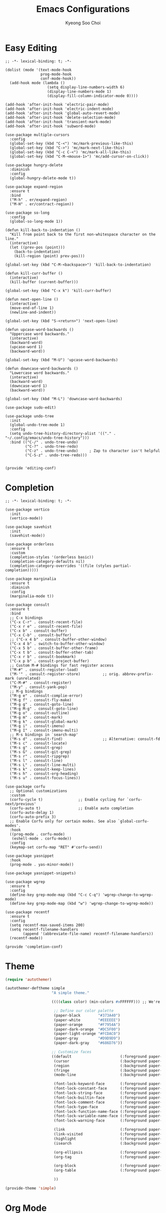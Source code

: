 #+TITLE: Emacs Configurations
#+AUTHOR: Kyeong Soo Choi
#+STARTUP: overview
#+PROPERTY: header-args :emacs-lisp :mkdirp yes :results none


* Easy Editing

#+begin_src elisp :tangle ~/.emacs.d/elisp/editing-conf.el
  ;; -*- lexical-binding: t; -*-

  (dolist (mode '(text-mode-hook
                  prog-mode-hook
                  conf-mode-hook))
    (add-hook mode (lambda ()
                     (setq display-line-numbers-width 6)
                     (display-line-numbers-mode 1)
                     (display-fill-column-indicator-mode 0))))

  (add-hook 'after-init-hook 'electric-pair-mode)
  (add-hook 'after-init-hook 'electric-indent-mode)
  (add-hook 'after-init-hook 'global-auto-revert-mode)
  (add-hook 'after-init-hook 'delete-selection-mode)
  (add-hook 'after-init-hook 'transient-mark-mode)
  (add-hook 'after-init-hook 'subword-mode)

  (use-package multiple-cursors
    :config
    (global-set-key (kbd "C-<") 'mc/mark-previous-like-this)
    (global-set-key (kbd "C->") 'mc/mark-next-like-this)
    (global-set-key (kbd "C-c C-<") 'mc/mark-all-like-this)
    (global-set-key (kbd "C-M-<mouse-1>") 'mc/add-cursor-on-click))

  (use-package hungry-delete
    :diminish
    :config
    (global-hungry-delete-mode t))

  (use-package expand-region
    :ensure t
    :bind
    ("M-h" . er/expand-region)
    ("M-H" . er/contract-region))

  (use-package so-long
    :config
    (global-so-long-mode 1))

  (defun kill-back-to-indentation ()
    "Kill from point back to the first non-whitespace character on the line."
    (interactive)
    (let ((prev-pos (point)))
      (back-to-indentation)
      (kill-region (point) prev-pos)))

  (global-set-key (kbd "C-M-<backspace>") 'kill-back-to-indentation)

  (defun kill-curr-buffer ()
    (interactive)
    (kill-buffer (current-buffer)))

  (global-set-key (kbd "C-x k") 'kill-curr-buffer)

  (defun next-open-line ()
    (interactive)
    (move-end-of-line 1)
    (newline-and-indent))

  (global-set-key (kbd "S-<return>") 'next-open-line)

  (defun upcase-word-backwards ()
    "Uppercase word backwards."
    (interactive)
    (backward-word)
    (upcase-word 1)
    (backward-word))

  (global-set-key (kbd "M-U") 'upcase-word-backwards)

  (defun downcase-word-backwards ()
    "Lowercase word backwards."
    (interactive)
    (backward-word)
    (downcase-word 1)
    (backward-word))

  (global-set-key (kbd "M-L") 'downcase-word-backwards)

  (use-package sudo-edit)

  (use-package undo-tree
    :init
    (global-undo-tree-mode 1)
    :config
    (setq undo-tree-history-directory-alist '(("." . "~/.config/emacs/undo-tree-history")))
    :bind (("C-/" . undo-tree-undo)
           ("C-?" . undo-tree-redo)
           ("C-z" . undo-tree-undo)     ; Zap to character isn't helpful
           ("C-S-z" . undo-tree-redo)))


  (provide 'editing-conf)
#+end_src

* Completion

#+begin_src elisp :tangle ~/.emacs.d/elisp/completion-conf.el
  ;; -*- lexical-binding: t; -*-

  (use-package vertico
    :init
    (vertico-mode))

  (use-package savehist
    :init
    (savehist-mode))

  (use-package orderless
    :ensure t
    :custom
    (completion-styles '(orderless basic))
    (completion-category-defaults nil)
    (completion-category-overrides '((file (styles partial-completion)))))

  (use-package marginalia
    :ensure t
    :diminish
    :config
    (marginalia-mode t))

  (use-package consult
    :ensure t
    :bind
    ;; C-x bindings
    ("C-x C-r" . consult-recent-file)
    ("C-x r e" . consult-recent-file)
    ("C-x b" . consult-buffer)
    ("C-x C-b" . consult-buffer)
    ;; ("C-x 4 b" . consult-buffer-other-window)
    ("C-x 4 b" . switch-to-buffer-other-window)
    ("C-x 5 b" . consult-buffer-other-frame)
    ("C-x t b" . consult-buffer-other-tab)
    ("C-x r b" . consult-bookmark)
    ("C-x p b" . consult-project-buffer)
    ;; Custom M-# bindings for fast register access
    ("M-#" . consult-register-load)
    ("M-'" . consult-register-store)          ;; orig. abbrev-prefix-mark (unrelated)
    ("C-M-#" . consult-register)
    ("M-y" . consult-yank-pop)
    ;; M-g bindings
    ("M-g e" . consult-complie-error)
    ("M-g f" . consult-fly-make)
    ("M-g g" . consult-goto-line)
    ("M-g M-g" . consult-goto-line)
    ("M-g o" . consult-outline)
    ("M-g m" . consult-mark)
    ("M-g k" . consult-global-mark)
    ("M-g i" . consult-imenu)
    ("M-g I" . consult-imenu-multi)
    ;; M-s bindings in `search-map'
    ("M-s d" . consult-find)                  ;; Alternative: consult-fd
    ("M-s c" . consult-locate)
    ("M-s g" . consult-grep)
    ("M-s G" . consult-git-grep)
    ("M-s r" . consult-ripgrep)
    ("M-s l" . consult-line)
    ("M-s L" . consult-line-multi)
    ("M-s k" . consult-keep-lines)
    ("M-s h" . consult-org-heading)
    ("M-s u" . consult-focus-lines))

  (use-package corfu
    ;; Optional customizations
    :custom
    (corfu-cycle t)                ;; Enable cycling for `corfu-next/previous'
    (corfu-auto t)                 ;; Enable auto completion
    (corfu-auto-delay 1)
    (corfu-auto-prefix 3)
    ;; Enable Corfu only for certain modes. See also `global-corfu-modes'.
    :hook
    ((prog-mode . corfu-mode)
     (eshell-mode . corfu-mode))
    :config
    (keymap-set corfu-map "RET" #'corfu-send))

  (use-package yasnippet
    :hook
    (prog-mode . yas-minor-mode))

  (use-package yasnippet-snippets)

  (use-package wgrep
    :ensure t
    :config
    (define-key grep-mode-map (kbd "C-c C-q") 'wgrep-change-to-wgrep-mode)
    (define-key grep-mode-map (kbd "w") 'wgrep-change-to-wgrep-mode))

  (use-package recentf
    :ensure t
    :config
    (setq recentf-max-saved-items 200)
    (setq recentf-filename-handlers
          (append '(abbreviate-file-name) recentf-filename-handlers))
    (recentf-mode))

  (provide 'completion-conf)
#+end_src

* Theme

#+begin_src emacs-lisp :tangle ~/.emacs.d/simple-theme.el
  (require 'autothemer)

  (autothemer-deftheme simple
                       "A simple theme."

                       ((((class color) (min-colors #xFFFFFF))) ;; We're only concerned with graphical Emacs

                        ;; Define our color palette
                        (paper-black        "#373A40")
                        (paper-white        "#EEEEEE")
                        (paper-orange       "#F7954A")
                        (paper-dark-orange  "#DC5F00")
                        (paper-light-orange "#FCDAC0")
                        (paper-gray         "#D9D9D9")
                        (paper-dark-gray    "#686D76"))

                       ;; Customize faces
                       ((default                      (:foreground paper-white :background paper-black))
                        (cursor                       (:background paper-dark-orange))
                        (region                       (:background paper-dark-gray))
                        (fringe                       (:background paper-black))
                        (mode-line                    (:background paper-black))

                        (font-lock-keyword-face       (:foreground paper-white :weight 'regular))
                        (font-lock-constant-face      (:foreground paper-white :weight 'regular))
                        (font-lock-string-face        (:foreground paper-gray))
                        (font-lock-builtin-face       (:foreground paper-white))
                        (font-lock-comment-face       (:foreground paper-dark-gray))
                        (font-lock-type-face          (:foreground paper-white))
                        (font-lock-function-name-face (:foreground paper-white :weight 'light))
                        (font-lock-variable-name-face (:foreground paper-white :weight 'light))
                        (font-lock-warning-face       (:foreground paper-white :weight 'light))

                        (link                         (:foreground paper-light-orange :underline t))
                        (link-visited                 (:foreground paper-gray :underline t))
                        (highlight                    (:foreground paper-white :background paper-dark-gray :underline t))
                        (isearch                      (:background paper-gray))

                        (org-ellipsis                 (:foreground paper-dark-gray))
                        (org-tag                      (:foreground paper-dark-gray :height 0.95))

                        (org-block                    (:foreground paper-gray))
                        (org-table                    (:foreground paper-white))

                        ))

  (provide-theme 'simple)
#+end_src

* Org Mode

#+begin_src elisp :tangle ~/.emacs.d/elisp/org-conf.el
  ;; -*- lexical-binding: t; -*-

  (use-package org
    :pin org
    :commands (org-capture org-agenda)
    :config
    (display-line-numbers-mode 0)
    (setq org-agenda-start-with-log-mode t
          org-catch-invisible-edits 'show
          org-edit-timestamp-down-means-later t
          org-export-coding-system 'utf-8
          org-export-kill-product-buffer-when-displayed t
          org-fast-tag-selection-single-key 'expert
          org-hide-emphasis-markers t
          org-html-validation-link nil
          org-image-actual-width '(450)
          org-log-done 'time
          org-log-into-drawer t
          org-pretty-entities nil
          org-startup-indented nil
          org-startup-with-inline-images t
          org-tags-column 80))

  ;; Lots of stuff from http://doc.norang.ca/org-mode.html
  (with-eval-after-load 'org
    (require 'org-tempo)
    (add-to-list 'org-structure-template-alist '("txt" . "src text"))
    (add-to-list 'org-structure-template-alist '("sh" . "src shell"))
    (add-to-list 'org-structure-template-alist '("el" . "src emacs-lisp"))
    (add-to-list 'org-structure-template-alist '("py" . "src python"))
    (add-to-list 'org-structure-template-alist '("js" . "src javascript"))
    (add-to-list 'org-structure-template-alist '("ts" . "src typescript"))
    (add-to-list 'org-structure-template-alist '("java" . "src java"))
    (add-to-list 'org-structure-template-alist '("sql" . "src sql"))
    (add-to-list 'org-structure-template-alist '("rust" . "src rust"))

    (org-babel-do-load-languages
     'org-babel-load-languages
     (seq-filter
      (lambda (pair)
        (locate-library (concat "ob-" (symbol-name (car pair)))))
      '((dot . t)
        (gnuplot . t)
        (latex . t)
        (python . t)
        (javascript . t)
        (typescript . t)
        (shell . t)
        (sql . t)
        (sqlite . t)))))

  (use-package org-appear
    :hook
    (org-mode . org-appear-mode)
    :config
    (setq org-appear-autoemphasis t)
    (setq org-appear-autolinks t)
    (setq org-appear-autosubmarkers t)
    (setq org-appear-autoentities t)
    (setq org-appear-autokeywords t)
    (setq org-appear-inside-latex t)
    (setq org-appear-delay 0.0)
    (setq org-appear-trigger 'always))

  ;; (use-package org-fragtog
  ;;   :after org
  ;;   :hook
  ;;   (org-mode . org-fragtog-mode)
  ;;   :custom
  ;;   (org-startup-with-latex-preview nil)
  ;;   (org-format-latex-options
  ;;    (plist-put org-format-latex-options :scale 2)
  ;;    (plist-put org-format-latex-options :foreground 'auto)
  ;;    (plist-put org-format-latex-options :background 'auto)))

  (defun handle-org-hook ()
    (setq-local electric-pair-inhibit-predicate `(lambda (c)
                                                   (if (char-equal c ?<) t (,electric-pair-inhibit-predicate c)))))

  (defun handle-org-after-save-hook ()
    (message "%s" (buffer-file-name))
    (message "%s" (expand-file-name "~/Projects/k-org-site/content/configs.org"))
    (if (string-equal (buffer-file-name) (expand-file-name "~/Projects/k-org-site/content/configs.org"))
        (org-babel-tangle)))

  (add-hook 'org-mode-hook #'handle-org-hook)
  (add-hook 'after-save-hook #'handle-org-after-save-hook)

  (provide 'org-conf)
#+end_src

* Note Taking

#+begin_src elisp :tangle ~/.emacs.d/elisp/note-conf.el
  ;; -*- lexical-binding: t; -*-

  (use-package denote
    :custom
    (denote-sort-keywords t)
    :hook
    (dired-mode . denote-dired-mode)
    :init
    (require 'denote-org-extras))

  (use-package consult-notes
    :init
    (consult-notes-denote-mode))

  (provide 'note-conf)
#+end_src

* Programming Languages

#+begin_src emacs-lisp :tangle ~/.emacs.d/elisp/lang-conf.el
  ;; -*- lexical-binding: t; -*-

  (use-package eglot
    :defer t
    :hook
    (c-mode . eglot-ensure)
    (mhtml-mode . eglot-ensure)
    (python-mode . eglot-ensure)
    (javascript-mode . eglot-ensure)
    (js-mode . eglot-ensure)
    (typescript-ts-mode . eglot-ensure))

  (use-package tree-sitter)
  (use-package treesit-auto
    :config
    (treesit-auto-add-to-auto-mode-alist 'all))
  ;; (use-package tree-sitter-langs)

  (use-package ielm
    :init
    (add-hook 'ielm-mode-hook 'turn-on-eldoc-mode))

  (use-package flycheck
    :init
    (add-hook 'after-init-hook 'global-flycheck-mode)
    :config
    (setq-default flycheck-disabled-checkers '(emacs-lisp-checkdoc)))

  (use-package eldoc
    :init  (setq eldoc-idle-delay 0.1))

  ;; use pyvenv-activate/deactivate
  (use-package pyvenv)


  (provide 'lang-conf)
#+end_src

** Python

*** Ubuntu

#+begin_src shell :tangle no :results none
  sudo apt update
  sudo apt install python3-full
  cd ~
  python3 -m venv venv
  export PATH="$HOME/venv/bin:$PATH"
  pip install python-lsp-server flake8
#+end_src

*** macOS

#+begin_src shell

#+end_src

*** Windows

#+begin_src text

#+end_src

** JavaScript

#+begin_src shell :tangle no :results none
  curl -o- https://raw.githubusercontent.com/nvm-sh/nvm/v0.40.1/install.sh | bash
  source ~/.bashrc
  nvm install node
  nvm use node
  npm install typescript \
      typescript-language-server \
      vscode-langservers-extracted
#+end_src

** C
** Powershell

* Eshell

Redirect output to emacs buffer as below.

#+begin_src shell :tangle no
  git log > #<buffer *scratch*>
  # or
  git log >(get-buffer "*scratch*")
#+end_src

#+begin_src emacs-lisp :tangle ~/.emacs.d/elisp/eshell-conf.el
  ;; -*- lexical-binding: t; -*-

  ;; I don't need less in emacs
  (setenv "PAGER" "cat")

  (use-package eshell-toggle
    :custom
    (eshell-toggle-size-fraction 3)
    (eshell-toggle-find-project-root-package t) ;; for projectile
    (eshell-toggle-use-projectile-root 'project) ;; for in-built project.el
    (eshell-toggle-run-command nil)
    ;; (eshell-toggle-init-function #'eshell-toggle-init-ansi-term)
    :bind
    ("M-`" . eshell-toggle))

  (defun eshell-below()
    "Split window below with eshell buffer."
    (interactive)
    (let* ((height (/ (window-total-height) 3)))
      (split-window-vertically (- height))
      (other-window 1)
      (eshell)))

  (defun toggle-eshell()
    "Toggle split window with eshell buffer below."
    (interactive)
    (let* ((w (window-in-direction 'below)))
      (with-current-buffer (window-buffer w)
        (if (eq major-mode 'eshell-mode)
            (delete-window w)
          (eshell-below)))))

  ;; no use but think it's good to know
  (defun eshell-buffers()
    "Returns eshell buffer list."
    (delq nil (mapcar (lambda (buf)
                        (with-current-buffer buf
                          (if (eq major-mode 'eshell-mode)
                              buf)))
                      (buffer-list))))

  (defun handle-eshell-exit()
    "Deletes the window when eshell buffer exits."
    (if (> (count-windows 1))
        (delete-window)))


  (defun k/configure-eshell ()
    ;; Save command history when commands are entered
    (add-hook 'eshell-pre-command-hook 'eshell-save-some-history)

    ;; Truncate buffer for performance
    (add-to-list 'eshell-output-filter-functions 'eshell-truncate-buffer)

    ;; Prompt settings
    ;; (setq-default eshell-prompt-function #'eshell/eshell-local-prompt-function)

    (setq eshell-history-size         10000
          eshell-buffer-maximum-lines 10000
          eshell-hist-ignoredups t
          eshell-scroll-to-bottom-on-input 'all
          eshell-error-if-no-glob t
          eshell-save-history-on-exit t
          eshell-prefer-lisp-functions nil
          eshell-destroy-buffer-when-process-dies t)

    (add-hook 'eshell-mode-hook
              (lambda ()
                (add-to-list 'eshell-visual-commands "ssh")
                (add-to-list 'eshell-visual-commands "tail")
                (add-to-list 'eshell-visual-commands "top")
                (add-to-list 'eshell-visual-commands "htop")
                (add-to-list 'eshell-visual-commands "zsh")
                (add-to-list 'eshell-visual-commands "vim")

                (eshell/alias "l" "ls -hl $1")
                (eshell/alias "ll" "ls -ahl $1")
                (eshell/alias "ff" "find-file $1")
                (eshell/alias "emacs" "find-file $1")
                (eshell/alias "ffo" "find-file-other-window $1")))
    ;; (add-hook 'eshell-exit-hook  #'handle-eshell-exit)
    )

  (use-package eshell
    :hook
    (eshell-first-time-mode . k/configure-eshell))

  ;; (global-set-key (kbd "C-`") #'toggle-eshell)

  (if (string-equal system-type "windows-nt")
      (progn
        (setq eshell-windows-shell-file (executable-find "bash"))
        (setq explicit-shell-file-name (executable-find "bash"))
        (setq shell-file-name (executable-find "bash"))
        (setenv "SHELL" shell-file-name)
        (setenv "BASH_ENV" "~/.bashrc")))

  (provide 'eshell-conf)
#+end_src

* Windows

[[https://gitlab.com/axgfn/edwina][Edwina gitlab link]]
[[https://github.com/roman/golden-ratio.el][Golden ratio github link]]
[[https://github.com/emacsorphanage/popwin][Popwin github link]]

*Note: Critical Errors*

1. When open a buffer in other window with consult-buffer,
it shows all the buffers in sub-windows.

2. Messages buffer windows keep stacking.

|-------------+--------------------------------------|
| Binding     | Action                               |
|-------------+--------------------------------------|
| =r=, =C-r=      | Arrange windows                      |
| =n=, =C-n=, =SPC= | Move to next window                  |
| =p=, =C-p=      | Move to previous window              |
| =N=, =C-S-n=    | Swap places with the next window     |
| =P=, =C-S-p=    | Swap places with the previous window |
| =%=, ={=, =[=     | Decrease the size of the master area |
| =^=, =}=, =]=     | Increase the size of the master area |
| =d=, =C-d=      | Decrease number of windows in master |
| =i=           | Increase number of windows in master |
| =k=, =C-k=      | Delete window                        |
| =RET=         | Cycle window to/from master area     |
| =c=, =C-c=      | Clone current window                 |
|-------------+--------------------------------------|

#+begin_src emacs-lisp :tangle ~/.emacs.d/elisp/window-conf.el
  ;; -*- lexical-binding: t; -*-

  ;; (use-package edwina
  ;;   :config
  ;;   ;; (setq display-buffer-base-action '(display-buffer-below-selected))
  ;;   (edwina-mode 1))

  (use-package popper
    :bind (("C-`" . popper-toggle)
           ("M-`" . popper-cycle)
           ("C-M-`" . popper-toggle-type))
    :init
    (setq popper-reference-buffers
          '("\\*Messages\\*"
            "Output\\*$"
            "\\*Async Shell Command\\*"
            ;; eshell-mode
            help-mode
            compliation-mode))
    (popper-mode 1)
    (popper-echo-mode 1))

  (provide 'window-conf)
#+end_src

* Custom Functions

** Scratch Buffers

#+begin_src emacs-lisp :tangle ~/.emacs.d/elisp/custom-functions.el
  ;; -*- lexical-binding: t; -*-

  (defun scratch-buffer-string(mode)
    (with-current-buffer (concat "*scratch " mode "*" ) (buffer-substring-no-properties (point-min) (point-max))))

  (defun scratch-buffer-open(mode)
    (switch-to-buffer (get-buffer-create (concat "*scratch " mode "*"))))

  (defun scratch-pwsh-buffer-string()
    (scratch-buffer-string "pwsh"))

  (defun scratch-pwsh()
    (interactive)
    (scratch-buffer-open "pwsh")
    (if (not (string-equal major-mode "powershell-mode"))
        (powershell-mode)))

  (defun scratch-buffer-run(mode command)
    (get-buffer-create (concat "*scratch " mode " output*"))
    (with-current-buffer (concat "*scratch " mode " output*")
      (goto-char (point-max))
      (switch-to-buffer-other-window (concat "*scratch " mode " output*"))
      (insert (eshell-command-result command))))

  (defun scratch-pwsh-buffer-run()
    (interactive)
    (scratch-buffer-run "pwsh" "pwsh -Command (scratch-pwsh-buffer-string)"))

  (defun scratch-js-buffer-string()
    (scratch-buffer-string "js"))

  (defun scratch-js()
    (interactive)
    (scratch-buffer-open "js")
    (if (not (string-equal major-mode "js2-mode"))
        (js2-mode)))

  (defun scratch-js-buffer-run()
    (interactive)
    (scratch-buffer-run "js" "node -e (scratch-js-buffer-string)"))


  (provide 'custom-functions)
#+end_src

* Local File Variables

# Local Variables:
# org-confirm-babel-evaluate: nil
# End:
